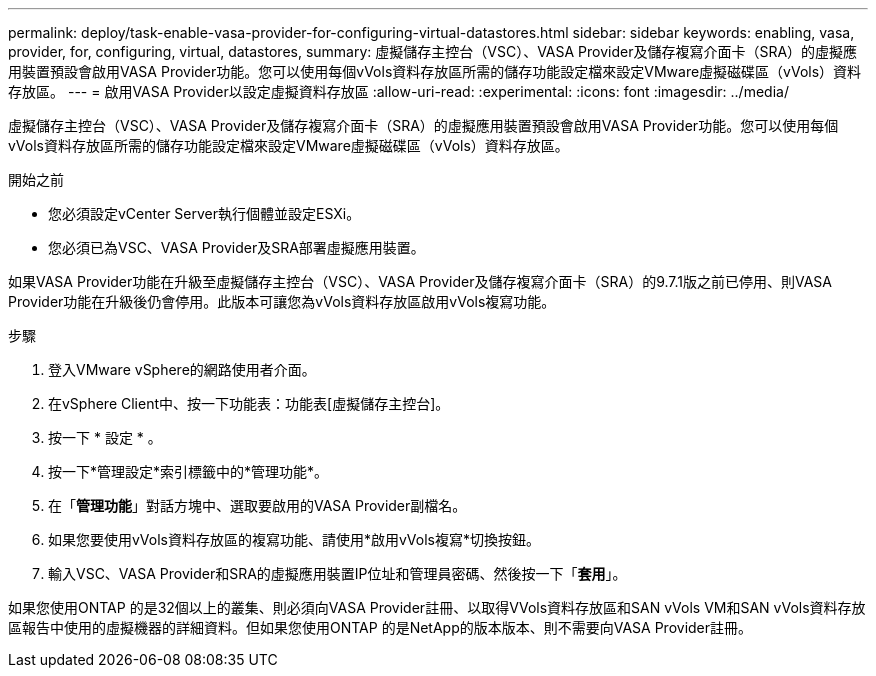 ---
permalink: deploy/task-enable-vasa-provider-for-configuring-virtual-datastores.html 
sidebar: sidebar 
keywords: enabling, vasa, provider, for, configuring, virtual, datastores, 
summary: 虛擬儲存主控台（VSC）、VASA Provider及儲存複寫介面卡（SRA）的虛擬應用裝置預設會啟用VASA Provider功能。您可以使用每個vVols資料存放區所需的儲存功能設定檔來設定VMware虛擬磁碟區（vVols）資料存放區。 
---
= 啟用VASA Provider以設定虛擬資料存放區
:allow-uri-read: 
:experimental: 
:icons: font
:imagesdir: ../media/


[role="lead"]
虛擬儲存主控台（VSC）、VASA Provider及儲存複寫介面卡（SRA）的虛擬應用裝置預設會啟用VASA Provider功能。您可以使用每個vVols資料存放區所需的儲存功能設定檔來設定VMware虛擬磁碟區（vVols）資料存放區。

.開始之前
* 您必須設定vCenter Server執行個體並設定ESXi。
* 您必須已為VSC、VASA Provider及SRA部署虛擬應用裝置。


如果VASA Provider功能在升級至虛擬儲存主控台（VSC）、VASA Provider及儲存複寫介面卡（SRA）的9.7.1版之前已停用、則VASA Provider功能在升級後仍會停用。此版本可讓您為vVols資料存放區啟用vVols複寫功能。

.步驟
. 登入VMware vSphere的網路使用者介面。
. 在vSphere Client中、按一下功能表：功能表[虛擬儲存主控台]。
. 按一下 * 設定 * 。
. 按一下*管理設定*索引標籤中的*管理功能*。
. 在「*管理功能*」對話方塊中、選取要啟用的VASA Provider副檔名。
. 如果您要使用vVols資料存放區的複寫功能、請使用*啟用vVols複寫*切換按鈕。
. 輸入VSC、VASA Provider和SRA的虛擬應用裝置IP位址和管理員密碼、然後按一下「*套用*」。


如果您使用ONTAP 的是32個以上的叢集、則必須向VASA Provider註冊、以取得VVols資料存放區和SAN vVols VM和SAN vVols資料存放區報告中使用的虛擬機器的詳細資料。但如果您使用ONTAP 的是NetApp的版本版本、則不需要向VASA Provider註冊。

